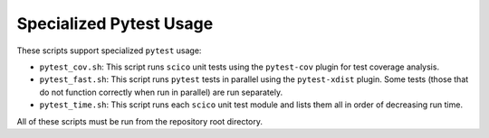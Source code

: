 Specialized Pytest Usage
========================

These scripts support specialized ``pytest`` usage:

- ``pytest_cov.sh``: This script runs ``scico`` unit tests using the ``pytest-cov`` plugin for test coverage analysis.
- ``pytest_fast.sh``: This script runs ``pytest`` tests in parallel using the ``pytest-xdist`` plugin. Some tests (those that do not function correctly when run in parallel) are run separately.
- ``pytest_time.sh``: This script runs each ``scico`` unit test module and lists them all in order of decreasing run time.

All of these scripts must be run from the repository root directory.
